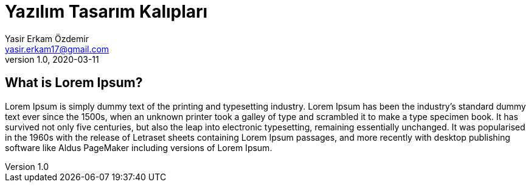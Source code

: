= Yazılım Tasarım Kalıpları
Yasir Erkam Özdemir <yasir.erkam17@gmail.com>
v1.0, 2020-03-11
:appversion: 1.0.0

== What is Lorem Ipsum?
Lorem Ipsum is simply dummy text of the printing and typesetting industry. Lorem Ipsum has been the industry's standard dummy text ever since the 1500s, when an unknown printer took a galley of type and scrambled it to make a type specimen book. It has survived not only five centuries, but also the leap into electronic typesetting, remaining essentially unchanged. It was popularised in the 1960s with the release of Letraset sheets containing Lorem Ipsum passages, and more recently with desktop publishing software like Aldus PageMaker including versions of Lorem Ipsum.
